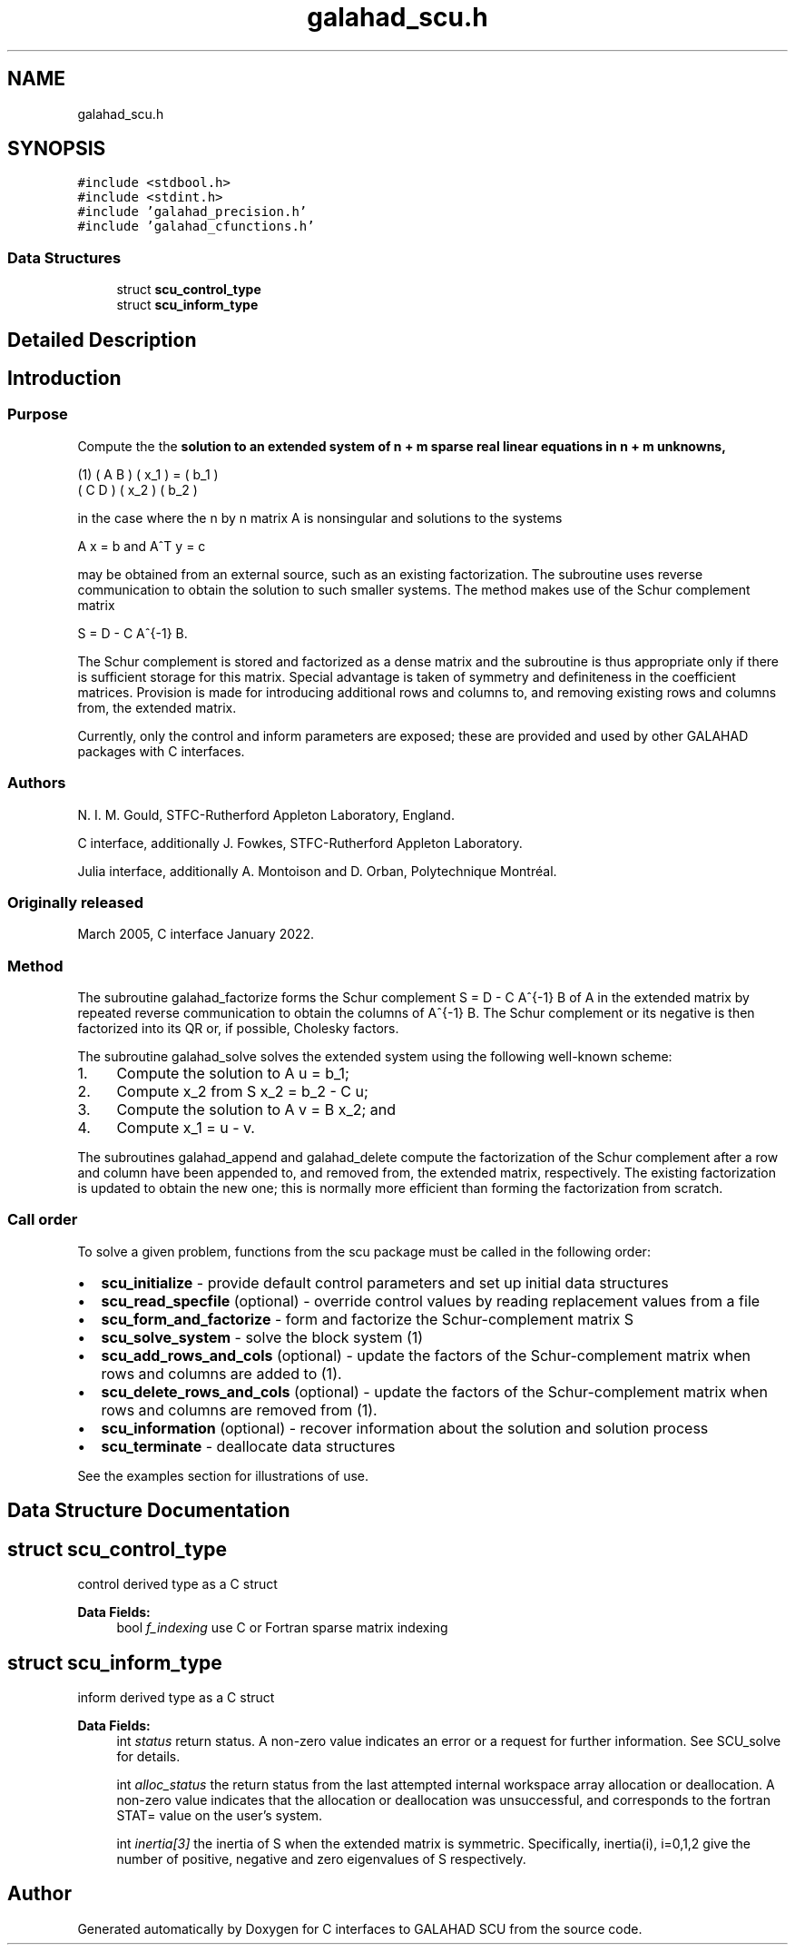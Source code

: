 .TH "galahad_scu.h" 3 "Wed May 3 2023" "C interfaces to GALAHAD SCU" \" -*- nroff -*-
.ad l
.nh
.SH NAME
galahad_scu.h
.SH SYNOPSIS
.br
.PP
\fC#include <stdbool\&.h>\fP
.br
\fC#include <stdint\&.h>\fP
.br
\fC#include 'galahad_precision\&.h'\fP
.br
\fC#include 'galahad_cfunctions\&.h'\fP
.br

.SS "Data Structures"

.in +1c
.ti -1c
.RI "struct \fBscu_control_type\fP"
.br
.ti -1c
.RI "struct \fBscu_inform_type\fP"
.br
.in -1c
.SH "Detailed Description"
.PP 

.SH "Introduction"
.PP
.SS "Purpose"
Compute the the \fBsolution to an extended system of n + m sparse real linear equations in n + m unknowns,\fP \[\mbox{(1)}\;\; \mat{cc}{ A & B \\ C & D } \vect{x_1 \\ x_2} = \vect{b_1 \\ b_2}\]  
   \n
     (1)  ( A  B ) ( x_1 ) = ( b_1 )
          ( C  D ) ( x_2 )   ( b_2 )
   \n
   in the case where the n by n matrix A is nonsingular and solutions to the systems \[A x = b \;\mbox{and}\; A^T y = c\]  
   \n
     A x  =  b  and  A^T y  =  c
   \n
   may be obtained from an external source, such as an existing factorization\&. The subroutine uses reverse communication to obtain the solution to such smaller systems\&. The method makes use of the Schur complement matrix \[S = D - C A^{-1} B.\]  
   \n
     S = D - C A^{-1} B.\f]
   \n
   The Schur complement is stored and factorized as a dense matrix and the subroutine is thus appropriate only if there is sufficient storage for this matrix\&. Special advantage is taken of symmetry and definiteness in the coefficient matrices\&. Provision is made for introducing additional rows and columns to, and removing existing rows and columns from, the extended matrix\&.
.PP
Currently, only the control and inform parameters are exposed; these are provided and used by other GALAHAD packages with C interfaces\&.
.SS "Authors"
N\&. I\&. M\&. Gould, STFC-Rutherford Appleton Laboratory, England\&.
.PP
C interface, additionally J\&. Fowkes, STFC-Rutherford Appleton Laboratory\&.
.PP
Julia interface, additionally A\&. Montoison and D\&. Orban, Polytechnique Montréal\&.
.SS "Originally released"
March 2005, C interface January 2022\&.
.SS "Method"
The subroutine galahad_factorize forms the Schur complement S = D - C A^{-1} B of A in the extended matrix by repeated reverse communication to obtain the columns of A^{-1} B\&. The Schur complement or its negative is then factorized into its QR or, if possible, Cholesky factors\&.
.PP
The subroutine galahad_solve solves the extended system using the following well-known scheme:
.IP "1." 4
Compute the solution to A u = b_1;
.IP "2." 4
Compute x_2 from S x_2 = b_2 - C u;
.IP "3." 4
Compute the solution to A v = B x_2; and
.IP "4." 4
Compute x_1 = u - v\&.
.PP
.PP
The subroutines galahad_append and galahad_delete compute the factorization of the Schur complement after a row and column have been appended to, and removed from, the extended matrix, respectively\&. The existing factorization is updated to obtain the new one; this is normally more efficient than forming the factorization from scratch\&.
.SS "Call order"
To solve a given problem, functions from the scu package must be called in the following order:
.PP
.IP "\(bu" 2
\fBscu_initialize\fP - provide default control parameters and set up initial data structures
.IP "\(bu" 2
\fBscu_read_specfile\fP (optional) - override control values by reading replacement values from a file
.IP "\(bu" 2
\fBscu_form_and_factorize\fP - form and factorize the Schur-complement matrix S
.IP "\(bu" 2
\fBscu_solve_system\fP - solve the block system (1)
.IP "\(bu" 2
\fBscu_add_rows_and_cols\fP (optional) - update the factors of the Schur-complement matrix when rows and columns are added to (1)\&.
.IP "\(bu" 2
\fBscu_delete_rows_and_cols\fP (optional) - update the factors of the Schur-complement matrix when rows and columns are removed from (1)\&.
.IP "\(bu" 2
\fBscu_information\fP (optional) - recover information about the solution and solution process
.IP "\(bu" 2
\fBscu_terminate\fP - deallocate data structures
.PP
.PP
   
  See the examples section for illustrations of use.
   
.SH "Data Structure Documentation"
.PP 
.SH "struct scu_control_type"
.PP 
control derived type as a C struct 
.PP
\fBData Fields:\fP
.RS 4
bool \fIf_indexing\fP use C or Fortran sparse matrix indexing 
.br
.PP
.RE
.PP
.SH "struct scu_inform_type"
.PP 
inform derived type as a C struct 
.PP
\fBData Fields:\fP
.RS 4
int \fIstatus\fP return status\&. A non-zero value indicates an error or a request for further information\&. See SCU_solve for details\&. 
.br
.PP
int \fIalloc_status\fP the return status from the last attempted internal workspace array allocation or deallocation\&. A non-zero value indicates that the allocation or deallocation was unsuccessful, and corresponds to the fortran STAT= value on the user’s system\&. 
.br
.PP
int \fIinertia[3]\fP the inertia of S when the extended matrix is symmetric\&. Specifically, inertia(i), i=0,1,2 give the number of positive, negative and zero eigenvalues of S respectively\&. 
.br
.PP
.RE
.PP
.SH "Author"
.PP 
Generated automatically by Doxygen for C interfaces to GALAHAD SCU from the source code\&.
